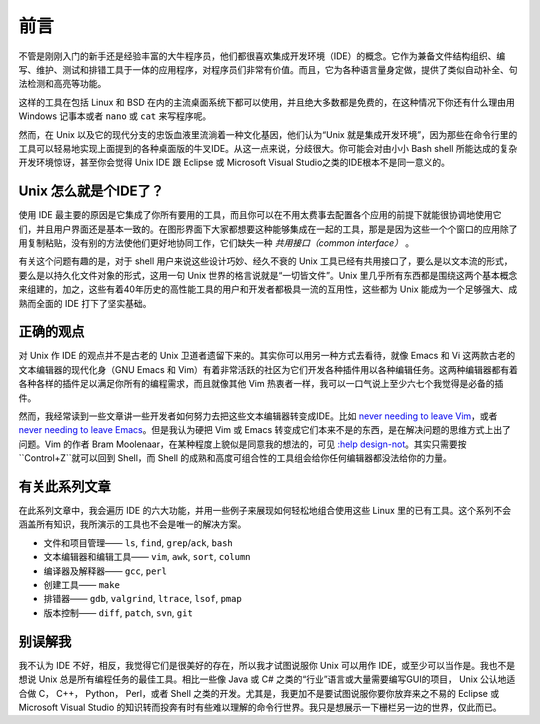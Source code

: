 前言
====

不管是刚刚入门的新手还是经验丰富的大牛程序员，他们都很喜欢集成开发环境（IDE）的概念。它作为兼备文件结构组织、编写、维护、测试和排错工具于一体的应用程序，对程序员们非常有价值。而且，它为各种语言量身定做，提供了类似自动补全、句法检测和高亮等功能。

这样的工具在包括 Linux 和 BSD 在内的主流桌面系统下都可以使用，并且绝大多数都是免费的，在这种情况下你还有什么理由用 Windows 记事本或者 ``nano`` 或 ``cat`` 来写程序呢。

然而，在 Unix 以及它的现代分支的忠饭血液里流淌着一种文化基因，他们认为“Unix 就是集成开发环境”，因为那些在命令行里的工具可以轻易地实现上面提到的各种桌面版的牛叉IDE。从这一点来说，分歧很大。你可能会对由小小 Bash shell 所能达成的复杂开发环境惊讶，甚至你会觉得 Unix IDE 跟 Eclipse 或 Microsoft Visual Studio之类的IDE根本不是同一意义的。


Unix 怎么就是个IDE了？
----------------------

使用 IDE 最主要的原因是它集成了你所有要用的工具，而且你可以在不用太费事去配置各个应用的前提下就能很协调地使用它们，并且用户界面还是基本一致的。在图形界面下大家都想要这种能够集成在一起的工具，那是是因为这些一个个窗口的应用除了用复制粘贴，没有别的方法使他们更好地协同工作，它们缺失一种 *共用接口（common interface）* 。

有关这个问题有趣的是，对于 shell 用户来说这些设计巧妙、经久不衰的 Unix 工具已经有共用接口了，要么是以文本流的形式，要么是以持久化文件对象的形式，这用一句 Unix 世界的格言说就是“一切皆文件”。Unix 里几乎所有东西都是围绕这两个基本概念来组建的，加之，这些有着40年历史的高性能工具的用户和开发者都极具一流的互用性，这些都为 Unix 能成为一个足够强大、成熟而全面的 IDE 打下了坚实基础。

正确的观点
----------

对 Unix 作 IDE 的观点并不是古老的 Unix 卫道者遗留下来的。其实你可以用另一种方式去看待，就像 Emacs 和 Vi 这两款古老的文本编辑器的现代化身（GNU Emacs 和 Vim）有着非常活跃的社区为它们开发各种插件用以各种编辑任务。这两种编辑器都有着各种各样的插件足以满足你所有的编程需求，而且就像其他 Vim 热衷者一样，我可以一口气说上至少六七个我觉得是必备的插件。

然而，我经常读到一些文章讲一些开发者如何努力去把这些文本编辑器转变成IDE。比如 `never needing to leave Vim <http://symbolsystem.com/2010/12/15/this-is-your-brain-on-vim/>`_\，或者 `never needing to leave Emacs <http://news.ycombinator.com/item?id=819447>`_\。但是我认为硬把 Vim 或 Emacs 转变成它们本来不是的东西，是在解决问题的思维方式上出了问题。Vim 的作者 Bram Moolenaar，在某种程度上貌似是同意我的想法的，可见 `:help design-not <http://vimdoc.sourceforge.net/htmldoc/develop.html#design-not>`_\。其实只需要按``Control+Z``就可以回到 Shell，而 Shell 的成熟和高度可组合性的工具组会给你任何编辑器都没法给你的力量。

有关此系列文章
--------------

在此系列文章中，我会遍历 IDE 的六大功能，并用一些例子来展现如何轻松地组合使用这些 Linux 里的已有工具。这个系列不会涵盖所有知识，我所演示的工具也不会是唯一的解决方案。

* 文件和项目管理—— ``ls``, ``find``, ``grep``/``ack``, ``bash``
* 文本编辑器和编辑工具—— ``vim``, ``awk``, ``sort``, ``column``
* 编译器及解释器—— ``gcc``, ``perl``
* 创建工具—— ``make``
* 排错器—— ``gdb``, ``valgrind``, ``ltrace``, ``lsof``, ``pmap``
* 版本控制—— ``diff``, ``patch``, ``svn``, ``git``

别误解我
--------

我不认为 IDE 不好，相反，我觉得它们是很美好的存在，所以我才试图说服你 Unix 可以用作 IDE，或至少可以当作是。我也不是想说 Unix 总是所有编程任务的最佳工具。相比一些像 Java 或 C# 之类的“行业”语言或大量需要编写GUI的项目， Unix 公认地适合做 C， C++， Python， Perl，或者 Shell 之类的开发。尤其是，我更加不是要试图说服你要你放弃来之不易的 Eclipse 或 Microsoft Visual Studio 的知识转而投奔有时有些难以理解的命令行世界。我只是想展示一下栅栏另一边的世界，仅此而已。

